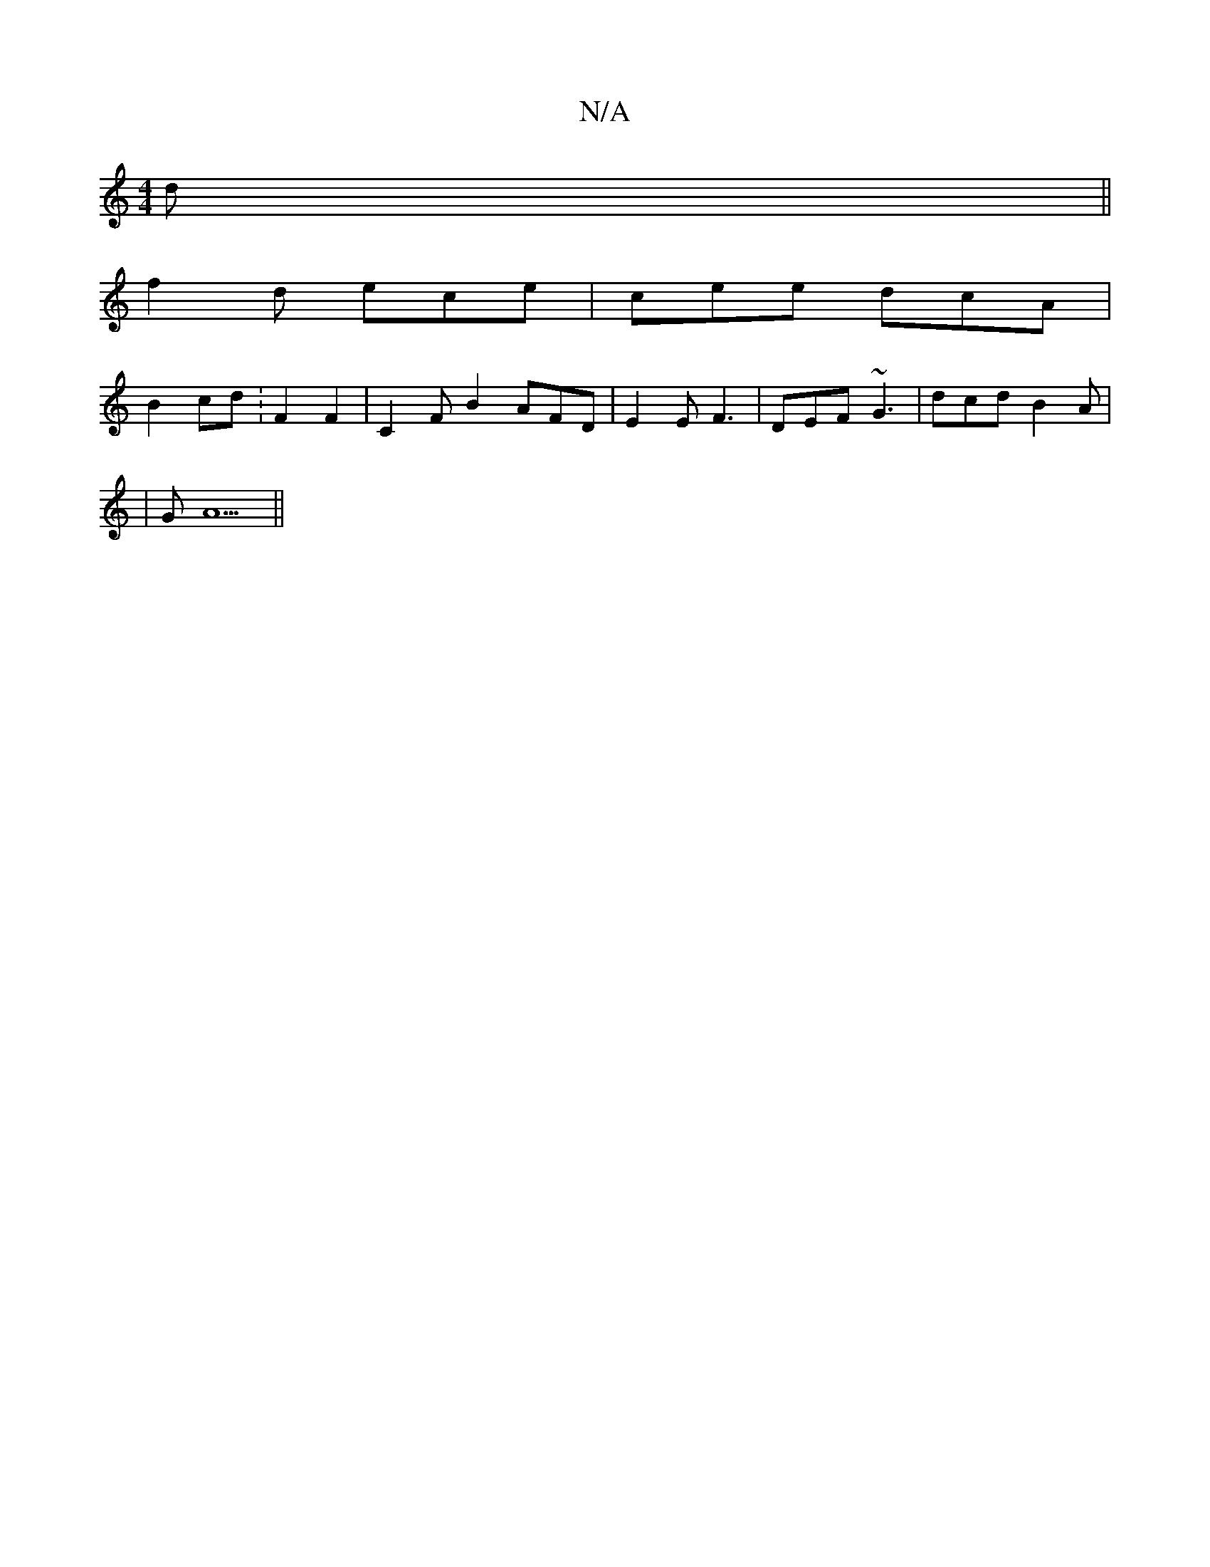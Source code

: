 X:1
T:N/A
M:4/4
R:N/A
K:Cmajor
2 d||
f2d ece|cee dcA|
B2cd: 2 F2 F2 | C2FB2 AFD|E2E F3 | DEF ~G3 | dcd B2 A|
|G A5||

|d3 A|
B2G d2A|
Agf b2e|d2- A2 D2|E4 A2 | A>AB3 d|ef eg/f/ e/c/d/c/ ed|ea bf e/d/c/2|A2-E2 D | C4,FD|CDDE AFGF | 